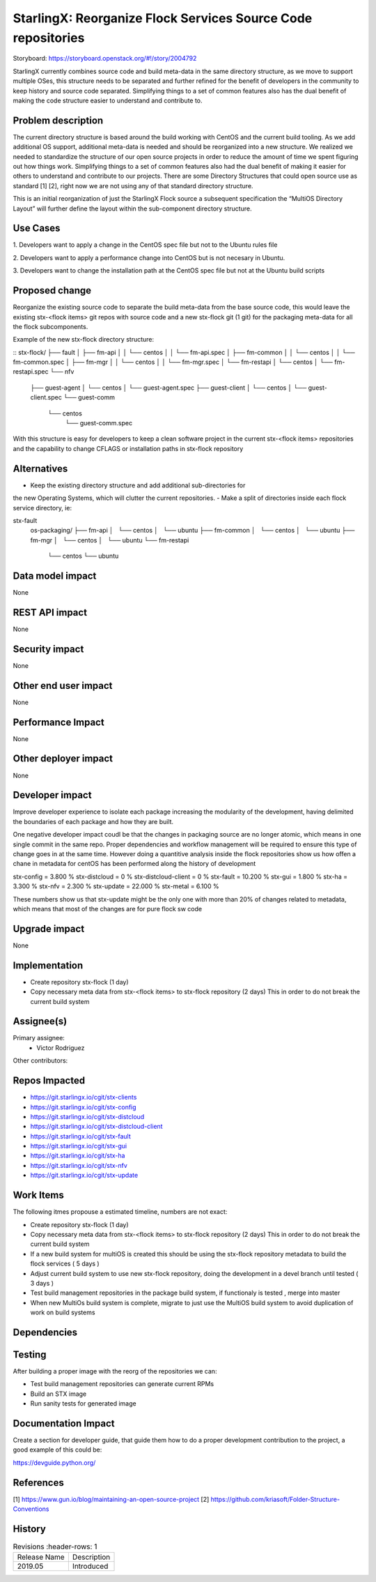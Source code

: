 ..  This work is licensed under a Creative Commons Attribution 3.0 Unported
    License.
    http://creativecommons.org/licenses/by/3.0/legalcode

=============================================================
StarlingX: Reorganize Flock Services Source Code repositories
=============================================================

Storyboard: https://storyboard.openstack.org/#!/story/2004792


StarlingX currently combines source code and build meta-data in the same
directory structure, as we move to support multiple OSes, this structure needs
to be separated and further refined for the benefit of developers in the
community to keep history and source code separated. Simplifying things to a
set of common features also has the dual benefit of making the code structure
easier to understand and contribute to.


Problem description
===================

The current directory structure is based around the build working with CentOS
and the current build tooling. As we add additional OS support, additional
meta-data is needed and should be reorganized into a new structure. We realized
we needed to standardize the structure of our open source projects in order to
reduce the amount of time we spent figuring out how things work. Simplifying
things to a set of common features also had the dual benefit of making it
easier for others to understand and contribute to our projects. There are some
Directory Structures that could open source use as standard [1] [2], right now
we are not using any of that standard directory structure.

This is an initial reorganization of just the StarlingX Flock source a
subsequent specification the “MultiOS Directory Layout” will further define the
layout within the sub-component directory structure.


Use Cases
=========

1. Developers want to apply a change in the CentOS spec file but not to the
Ubuntu rules file

2. Developers want to apply a performance change into CentOS but is not
necesary in Ubuntu.

3. Developers want to change the installation path at the CentOS spec file but
not at the Ubuntu build scripts

Proposed change
===============

Reorganize the existing source code to separate the build meta-data from the
base source code, this would leave the existing stx-<flock items> git repos
with source code and a new stx-flock git (1 git) for the packaging meta-data
for all the flock subcomponents.

Example of the new stx-flock directory structure:

::
stx-flock/
├── fault
│   ├── fm-api
│   │   └── centos
│   │       └── fm-api.spec
│   ├── fm-common
│   │   └── centos
│   │       └── fm-common.spec
│   ├── fm-mgr
│   │   └── centos
│   │       └── fm-mgr.spec
│   └── fm-restapi
│       └── centos
│           └── fm-restapi.spec
└── nfv
    ├── guest-agent
    │   └── centos
    │       └── guest-agent.spec
    ├── guest-client
    │   └── centos
    │       └── guest-client.spec
    └── guest-comm
        └── centos
            └── guest-comm.spec


With this structure is easy for developers to keep a clean software project in
the current stx-<flock items> repositories and the capability to change CFLAGS
or installation paths in stx-flock repository

Alternatives
============

- Keep the existing directory structure and add additional sub-directories for
the new Operating Systems, which will clutter the current repositories.
- Make a split of directories inside each flock service directory, ie:

stx-fault
    os-packaging/
    ├── fm-api
    │   └── centos
    │   └── ubuntu
    ├── fm-common
    │   └── centos
    │   └── ubuntu
    ├── fm-mgr
    │   └── centos
    │   └── ubuntu
    └── fm-restapi
        └── centos
        └── ubuntu


Data model impact
=================

None


REST API impact
===============

None

Security impact
===============

None

Other end user impact
=====================

None

Performance Impact
==================

None

Other deployer impact
=====================

None

Developer impact
=================

Improve developer experience to isolate each package increasing the modularity
of the development, having delimited the boundaries of each package and how
they are built.

One negative developer impact coudl be that the changes in packaging source are
no longer atomic, which means in one single commit in the same repo. Proper
dependencies and workflow management will be required to ensure this type of
change goes in at the same time. However doing a quantitive analysis inside the
flock repositories show us how offen a chane in metadata for centOS has been
performed along the history of development

stx-config = 3.800 %
stx-distcloud = 0 %
stx-distcloud-client = 0 %
stx-fault = 10.200 %
stx-gui = 1.800 %
stx-ha = 3.300 %
stx-nfv = 2.300 %
stx-update = 22.000 %
stx-metal = 6.100 %

These numbers show us that stx-update might be the only one with more than
20% of changes related to metadata, which means that most of the changes
are for pure flock sw code

Upgrade impact
===============

None

Implementation
==============

- Create repository stx-flock (1 day)
- Copy necessary meta data from stx-<flock items> to stx-flock repository (2 days)
  This in order to do not break the current build system

Assignee(s)
===========

Primary assignee:
    - Victor Rodriguez

Other contributors:

Repos Impacted
==============

- https://git.starlingx.io/cgit/stx-clients
- https://git.starlingx.io/cgit/stx-config
- https://git.starlingx.io/cgit/stx-distcloud
- https://git.starlingx.io/cgit/stx-distcloud-client
- https://git.starlingx.io/cgit/stx-fault
- https://git.starlingx.io/cgit/stx-gui
- https://git.starlingx.io/cgit/stx-ha
- https://git.starlingx.io/cgit/stx-nfv
- https://git.starlingx.io/cgit/stx-update

Work Items
===========

The following itmes propouse a estimated timeline, numbers are not exact:

- Create repository stx-flock (1 day)
- Copy necessary meta data from stx-<flock items> to stx-flock repository (2 days)
  This in order to do not break the current build system
- If a new build system for multiOS is created this should be using the
  stx-flock repository metadata to build the flock services ( 5 days )
- Adjust current build system to use new stx-flock repository, doing the
  development in a devel branch until tested ( 3 days )
- Test build management repositories in the package build system, if
  functionaly is tested , merge into master
- When new MultiOs build system is complete, migrate to just use the MultiOS
  build system to avoid duplication of work on build systems

Dependencies
============


Testing
=======

After building a proper image with the reorg of the repositories we can:

- Test build management repositories can generate current RPMs
- Build an STX image
- Run sanity tests for generated image

Documentation Impact
====================

Create a section for developer guide, that guide them how to do a proper
development contribution to the project, a good example of this could be:

https://devguide.python.org/

References
==========

[1] https://www.gun.io/blog/maintaining-an-open-source-project
[2] https://github.com/kriasoft/Folder-Structure-Conventions

History
=======

.. list-table:: Revisions
      :header-rows: 1

   * - Release Name
     - Description
   * - 2019.05
     - Introduced
